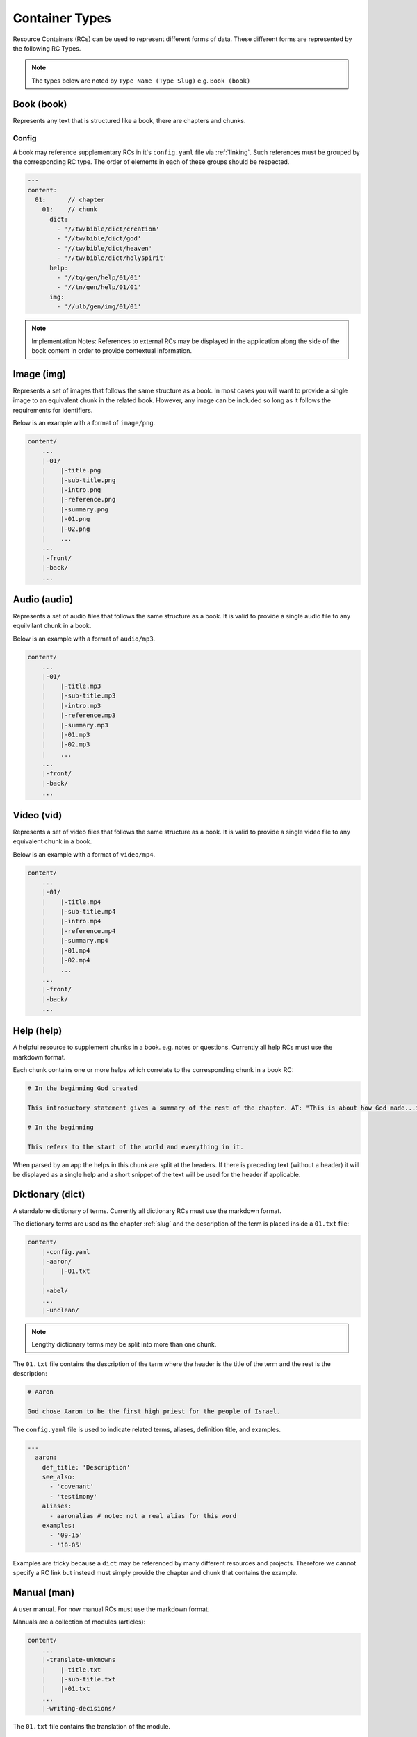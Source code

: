.. _types:

Container Types
===============

Resource Containers (RCs) can be used to represent different forms of data.
These different forms are represented by the following RC Types.

.. note:: The types below are noted by ``Type Name (Type Slug)``
    e.g. ``Book (book)``

.. _types-book:

Book (book)
-----------

Represents any text that is structured like a book, there are chapters and chunks.

Config
^^^^^^
A book may reference supplementary RCs in it's ``config.yaml`` file via :ref:`linking`.
Such references must be grouped by the corresponding RC type.
The order of elements in each of these groups should be respected.

.. code-block:: yaml

    ---
    content:
      01:      // chapter
        01:    // chunk
          dict:
            - '//tw/bible/dict/creation'
            - '//tw/bible/dict/god'
            - '//tw/bible/dict/heaven'
            - '//tw/bible/dict/holyspirit'
          help:
            - '//tq/gen/help/01/01'
            - '//tn/gen/help/01/01'
          img:
            - '//ulb/gen/img/01/01'

.. note:: Implementation Notes:
    References to external RCs may be displayed in the application along the side of the book content in order to provide contextual information.

.. _types-image:

Image (img)
-----------

Represents a set of images that follows the same structure as a book.
In most cases you will want to provide a single image to an equivalent chunk in the related book.
However, any image can be included so long as it follows the requirements for identifiers.

Below is an example with a format of ``image/png``.

.. code-block:: none

    content/
        ...
        |-01/
        |    |-title.png
        |    |-sub-title.png
        |    |-intro.png
        |    |-reference.png
        |    |-summary.png
        |    |-01.png
        |    |-02.png
        |    ...
        ...
        |-front/
        |-back/
        ...


.. _types-audio:

Audio (audio)
-------------

Represents a set of audio files that follows the same structure as a book.
It is valid to provide a single audio file to any equilvilant chunk in a book.

Below is an example with a format of ``audio/mp3``.

.. code-block:: none

    content/
        ...
        |-01/
        |    |-title.mp3
        |    |-sub-title.mp3
        |    |-intro.mp3
        |    |-reference.mp3
        |    |-summary.mp3
        |    |-01.mp3
        |    |-02.mp3
        |    ...
        ...
        |-front/
        |-back/
        ...
        

.. _types-video:

Video (vid)
-----------

Represents a set of video files that follows the same structure as a book.
It is valid to provide a single video file to any equivalent chunk in a book.

Below is an example with a format of ``video/mp4``.

.. code-block:: none

    content/
        ...
        |-01/
        |    |-title.mp4
        |    |-sub-title.mp4
        |    |-intro.mp4
        |    |-reference.mp4
        |    |-summary.mp4
        |    |-01.mp4
        |    |-02.mp4
        |    ...
        ...
        |-front/
        |-back/
        ...
        

Help (help)
-----------

A helpful resource to supplement chunks in a book. e.g. notes or questions.
Currently all help RCs must use the markdown format.

Each chunk contains one or more helps which correlate to the corresponding chunk in a book RC:

.. code-block:: markdown

    # In the beginning God created

    This introductory statement gives a summary of the rest of the chapter. AT: "This is about how God made...in the beginning." Some languages translate it as "A very long time ago God created." Translate it in a way that that shows that this actually happened and is not just a folk story.

    # In the beginning

    This refers to the start of the world and everything in it.

When parsed by an app the helps in this chunk are split at the headers.
If there is preceding text (without a header) it will be displayed as a single help and a short snippet of the text will be used for the header if applicable.


.. _types-dictionary:

Dictionary (dict)
-----------------

A standalone dictionary of terms. Currently all dictionary RCs must use the markdown format.

The dictionary terms are used as the chapter :ref:`slug` and the description of the term is placed inside a ``01.txt`` file:

.. code-block:: none

    content/
        |-config.yaml
        |-aaron/
        |    |-01.txt
        |
        |-abel/
        ...
        |-unclean/

.. note:: Lengthy dictionary terms may be split into more than one chunk.

The ``01.txt`` file contains the description of the term where the header is the title of the term and the rest is the description:

.. code-block:: markdown

    # Aaron

    God chose Aaron to be the first high priest for the people of Israel.

The ``config.yaml`` file is used to indicate related terms, aliases, definition title, and examples.

.. code-block:: yaml

    ---
      aaron:
        def_title: 'Description'
        see_also: 
          - 'covenant'
          - 'testimony'
        aliases:
          - aaronalias # note: not a real alias for this word
        examples:
          - '09-15'
          - '10-05'

Examples are tricky because a ``dict`` may be referenced by many different resources and projects.
Therefore we cannot specify a RC link but instead must simply provide the chapter and chunk that contains the example.


.. _types-manual:

Manual (man)
------------

A user manual. For now manual RCs must use the markdown format.

Manuals are a collection of modules (articles):

.. code-block:: none

    content/
        ...
        |-translate-unknowns
        |    |-title.txt
        |    |-sub-title.txt
        |    |-01.txt
        ...
        |-writing-decisions/

The ``01.txt`` file contains the translation of the module.

.. note:: If desired the module can be split into multiple chunks.

The ``config.yaml`` file indicates recommended and dependent modules:

.. code-block:: yaml

    ---
      translate-unknowns: 
        recommended: 
          - 'translate-names'
          - 'translate-transliterate'
        dependencies: 
          - 'figs-sentences'

Dependencies are :ref:`slug` s of modules that should be read before this one.
Recommendations are modules that would likely benefit the reader next.

.. _types-usfm:

Bundle (bundle)
---------------

A bundle is simply a flat directory (no sub-folders) with a single file for each project.
This type is particularly suited for `USFM <http://ubsicap.github.io/usfm/>`_ when providing "USFM Bundles".

A project block in the :ref:`manifest`:

.. code-block:: yaml

    ---
      projects:
        -
          identifier: 'gen'
          title: 'Genesis'
          versification: 'kjv'
          sort: 1
          path: './01-GEN.usfm'
          categories:
          - 'bible-ot'

Directory structure

.. code-block:: none

    myrc/
        |-01-GEN.usfm
        |-LICENSE.md
        |-manifest.yaml

.. note:: When your application supports "USFM Bundles" it can identify the them in two ways

    - attempt to read the :ref:`manifest` to determine type as ``bundle`` and the format as ``text/usfm``.
    - look for any ``*.usfm`` files in the root directory if the :ref:`manifest` does not exist.

    In this way the application will satisfy both the ``Bundle`` RC type described above and generic "USFM Bundles"
    as is common in the industry.
